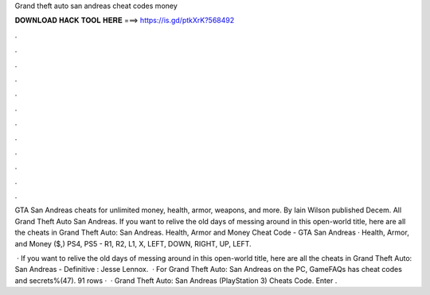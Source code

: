 Grand theft auto san andreas cheat codes money



𝐃𝐎𝐖𝐍𝐋𝐎𝐀𝐃 𝐇𝐀𝐂𝐊 𝐓𝐎𝐎𝐋 𝐇𝐄𝐑𝐄 ===> https://is.gd/ptkXrK?568492



.



.



.



.



.



.



.



.



.



.



.



.

GTA San Andreas cheats for unlimited money, health, armor, weapons, and more. By Iain Wilson published Decem. All Grand Theft Auto San Andreas. If you want to relive the old days of messing around in this open-world title, here are all the cheats in Grand Theft Auto: San Andreas. Health, Armor and Money Cheat Code - GTA San Andreas · Health, Armor, and Money ($,) PS4, PS5 - R1, R2, L1, X, LEFT, DOWN, RIGHT, UP, LEFT.

 · If you want to relive the old days of messing around in this open-world title, here are all the cheats in Grand Theft Auto: San Andreas - Definitive : Jesse Lennox.  · For Grand Theft Auto: San Andreas on the PC, GameFAQs has cheat codes and secrets%(47). 91 rows ·  · Grand Theft Auto: San Andreas (PlayStation 3) Cheats Code. Enter .
